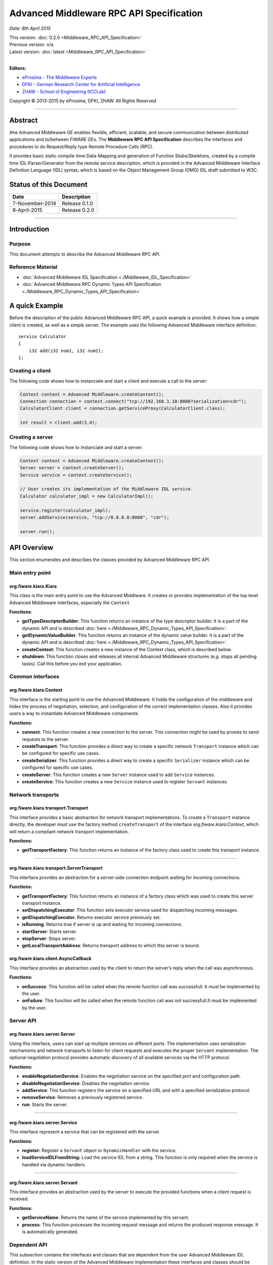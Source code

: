 Advanced Middleware RPC API Specification
=========================================

*Date: 8th April 2015*

| This version: :doc:`0.2.0 <Middleware_RPC_API_Specification>`
| Previous version: n/a
| Latest version: :doc:`latest <Middleware_RPC_API_Specification>`
|

**Editors:**

-  `eProsima - The Middleware
   Experts <http://eprosima.com/index.php/en/>`__
-  `DFKI - German Research Center for Artificial
   Intelligence <http://www.dfki.de/>`__
-  `ZHAW - School of Engineering
   (ICCLab) <http://blog.zhaw.ch/icclab>`__

Copyright © 2013-2015 by eProsima, DFKI, ZHAW. All Rights Reserved

--------------

Abstract
--------

Ahe Advanced Middleware GE enables flexible, efficient, scalable, and
secure communication between distributed applications and to/between
FIWARE GEs. The **Middleware RPC API Specification** describes the
interfaces and procedures to do Request/Reply type Remote Procedure
Calls (RPC).

It provides basic static compile-time Data-Mapping and generation of
Function Stubs/Skeletons, created by a compile time IDL-Parser/Generator
from the remote service description, which is provided in the Advanced
Middleware Interface Definition Language (IDL) syntax, which is based on
the Object Management Group (OMG) IDL draft submitted to W3C.

Status of this Document
-----------------------

+-------------------+-------------------+
| **Date**          | **Description**   |
+===================+===================+
| 7-November-2014   | Release 0.1.0     |
+-------------------+-------------------+
| 8-April-2015      | Release 0.2.0     |
+-------------------+-------------------+

--------------

Introduction
------------

Purpose
~~~~~~~

This document attempts to describe the Advanced Middleware RPC API.

Reference Material
~~~~~~~~~~~~~~~~~~

-  :doc:`Advanced Middleware IDL
   Specification <./Middleware_IDL_Specification>`
-  :doc:`Advanced Middleware RPC Dynamic Types API
   Specification <./Middleware_RPC_Dynamic_Types_API_Specification>`

A quick Example
---------------

Before the description of the public Advanced Middleware RPC API, a
quick example is provided. It shows how a simple client is created, as
well as a simple server. The example uses the following Advanced
Middleware interface definition:

::

    service Calculator
    {
        i32 add(i32 num1, i32 num2);
    };

Creating a client
~~~~~~~~~~~~~~~~~

The following code shows how to instanciate and start a client and
execute a call to the server:

.. code:: java

    Context context = Advanced Middleware.createContext();
    Connection connection = context.connect("tcp://192.168.1.18:8080?serialization=cdr");
    CalculatorClient client = connection.getServiceProxy(CalculatorClient.class);

    int result = client.add(3,4);

Creating a server
~~~~~~~~~~~~~~~~~

The following code shows how to instanciate and start a server:

.. code:: java

    Context context = Advanced Middleware.createContext();
    Server server = context.createServer();
    Service service = context.createService();

    // User creates its implementation of the Middleware IDL service.
    Calculator calculator_impl = new CalculatorImpl();

    service.register(calculator_impl);
    server.addService(service, "tcp://0.0.0.0:8080", "cdr");

    server.run();

API Overview
------------

This section enumerates and describes the classes provided by Advanced
Middleware RPC API.

Main entry point
~~~~~~~~~~~~~~~~

org.fiware.kiara.Kiara
^^^^^^^^^^^^^^^^^^^^^^

This class is the main entry point to use the Advanced Middlware. It
creates or provides implementation of the top level Advanced Middleware
interfaces, especially the ``Context``.

**Functions**:

-  **getTypeDescriptorBuilder**: This function returns an instance of
   the type descriptor builder. It is a part of the dynamic API and is
   described
   :doc:`here <./Middleware_RPC_Dynamic_Types_API_Specification>`.
-  **getDynamicValueBuilder**: This function returns an instance of the
   dynamic value builder. It is a part of the dynamic API and is
   described
   :doc:`here <./Middleware_RPC_Dynamic_Types_API_Specification>`.
-  **createContext**: This function creates a new instance of the
   Context class, which is described below.
-  **shutdown**: This function closes and releases all internal Advanced
   Middleware structures (e.g. stops all pending tasks). Call this
   before you exit your application.

Common interfaces
~~~~~~~~~~~~~~~~~

org.fiware.kiara.Context
^^^^^^^^^^^^^^^^^^^^^^^^

This interface is the starting point to use the Advanced Middleware. It
holds the configuration of the middleware and hides the process of
negotiation, selection, and configuration of the correct implementation
classes. Also it provides users a way to instantiate Advanced Middleware
components.

**Functions:**

-  **connect**: This function creates a new connection to the server.
   This connection might be used by proxies to send requests to the
   server.
-  **createTransport**: This function provides a direct way to create a
   specific network ``Transport`` instance which can be configured for
   specific use cases.
-  **createSerializer**: This function provides a direct way to create a
   specific ``Serializer`` instance which can be configured for specific
   use cases.
-  **createServer**: This function creates a new ``Server`` instance
   used to add ``Service`` instances.
-  **createService**: This function creates a new ``Service`` instance
   used to register ``Servant`` instances.

Network transports
~~~~~~~~~~~~~~~~~~

org.fiware.kiara.transport.Transport
^^^^^^^^^^^^^^^^^^^^^^^^^^^^^^^^^^^^

This interface provides a basic abstraction for network transport
implementations. To create a ``Transport`` instance directly, the
developer must use the factory method ``createTransport`` of the
interface *org.fiware.kiara.Context*, which will return a compliant
network transport implementation.

**Functions:**

-  **getTransportFactory**: This function returns an instance of the
   factory class used to create this transport instance.

--------------

org.fiware.kiara.transport.ServerTransport
^^^^^^^^^^^^^^^^^^^^^^^^^^^^^^^^^^^^^^^^^^

This interface provides an abstraction for a server-side connection
endpoint waiting for incoming connections.

**Functions:**

-  **getTransportFactory**: This function returns an instance of a
   factory class which was used to create this server transport
   instance.
-  **setDispatchingExecutor**: This function sets executor service used
   for dispatching incoming messages.
-  **getDispatchingExecutor**: Returns executor service previously set.
-  **isRunning**: Returns true if server is up and waiting for incoming
   connections.
-  **startServer**: Starts server.
-  **stopServer**: Stops server.
-  **getLocalTransportAddress**: Returns transport address to which this
   server is bound.

org.fiware.kiara.client.AsyncCallback
^^^^^^^^^^^^^^^^^^^^^^^^^^^^^^^^^^^^^

This interface provides an abstraction used by the client to return the
server’s reply when the call was asynchronous.

**Functions:**

-  **onSuccess**: This function will be called when the remote function
   call was successfull. It must be implemented by the user.
-  **onFailure**: This function will be called when the remote function
   call was *not* successfull.It must be implemented by the user.

Server API
~~~~~~~~~~

org.fiware.kiara.server.Server
^^^^^^^^^^^^^^^^^^^^^^^^^^^^^^

Using this interface, users can start up multiple services on different
ports. The implementation uses serialization mechanisms and network
transports to listen for client requests and executes the proper
``Servant`` implementation. The optional negotiation protocol provides
automatic discovery of all available services via the HTTP protocol.

**Functions:**

-  **enableNegotiationService**: Enables the negotiation service on the
   specified port and configuration path.
-  **disableNegotiationService**: Disables the negotiation service.
-  **addService**: This function registers the service on a specified
   URL and with a specified serialization protocol.
-  **removeService**: Removes a previously registered service.
-  **run**: Starts the server.

--------------

org.fiware.kiara.server.Service
^^^^^^^^^^^^^^^^^^^^^^^^^^^^^^^

This interface represent a service that can be registered with the
server.

**Functions:**

-  **register:** Register a ``Servant`` object or ``DynamicHandler``
   with the service.
-  **loadServiceIDLFromString:** Load the service IDL from a string.
   This function is only required when the service is handled via
   dynamic handlers.

--------------

org.fiware.kiara.server.Servant
^^^^^^^^^^^^^^^^^^^^^^^^^^^^^^^

This interface provides an abstraction used by the server to execute the
provided functions when a client request is received.

**Functions:**

-  **getServiceName**: Returns the name of the service implemented by
   this servant.
-  **process**: This function processes the incoming request message and
   returns the produced response message. It is automatically generated.

Dependent API
~~~~~~~~~~~~~

| This subsection contains the interfaces and classes that are dependent
  from the user Advanced Middleware IDL definition. In the static
  version of the Advanced Middleware implementation these interfaces and
  classes should be generated by the compile time preprocessor.
| This section uses the example in section `API Usage
  Examples <#api-usage-examples>`__.

--------------

x.y.<IDL-ServiceName>
^^^^^^^^^^^^^^^^^^^^^

This interface is a mapping of the Advanced Middleware IDL service. It
exposes the service’s procedures. All classes that implement these
service’s procedures, have to inherit from this interface. For example
the imlementation of the servant have to inherit from this interface,
allowing the user to implement the service’s procedures.

**Functions:**

-  **add**: This function is the mapping of the Advanced Middleware IDL
   service procedure ``add()``.

--------------

x.y.<IDL-ServiceName>Async
^^^^^^^^^^^^^^^^^^^^^^^^^^

This interface is a mapping of the Advanced Middleware IDL service. It
exposes the asynchronous version of the service’s procedures. All
classes that that implement these service’s asynchronous procedures have
to inherit from this interface.

**Functions:**

-  **add**: This function is the asynchronous version of the Advanced
   Middleware IDL service’s procedure ``add()``. It has no return value.

--------------

x.y.<IDL-ServiceName>Process
^^^^^^^^^^^^^^^^^^^^^^^^^^^^

This class is a mapping of the Advanced Middleware IDL service. It
provides the asynchronous version of the service’s processing
procedures.

**Functions:**

-  **add\_processAsync**: This function is the asynchronous version of
   the Advanced Middleware IDL service’s process procedure. It has no
   return value.

--------------

x.y.<IDL-ServiceName>Client
^^^^^^^^^^^^^^^^^^^^^^^^^^^

This interface provides the synchronous and asynchronous version of the
Advanced Middleware IDL service, because it implements the previously
described interfaces x.y.<IDL-ServiceName> and
x.y.<IDL-ServiceInterface>Async. The Advanced Middleware IDL service
proxy will implement this interface, allowing the user to call the
service’s remote procedures synchronously or asynchronously. It is only
used on the client side in order to make the Proxy to implement all the
functions for this service (both synchronous and asynchronous).

**Functions:**

-  **add**: Function inherited from *x.y.<IDL-ServiceName>* interface.
   This function is the mapping of the Advanced Middleware IDL service.
-  **add**: Function inherited from *x.y.<IDL-ServiceName>Async*
   interface. This function is the asynchronous version of the Advanced
   Middleware IDL service’s procedure.

--------------

x.y.<IDL-ServiceName>Proxy
^^^^^^^^^^^^^^^^^^^^^^^^^^

This class encapsulates the implementation of the interface
*x.y.<IDL-ServiceName>Client*. It provides the logic to call the
Advanced Middleware IDL service’s remote procedures, synchronously or
asynchronously.

**Functions:**

-  **add**: Function inherited from *x.y.<IDL-ServiceName>Client*
   interface. This function is the mapping of the Advanced Middleware
   IDL service.
-  **add**: Function inherited from *x.y.<IDL-ServiceName>Client*
   interface. This function is the asynchronous version of the Advanced
   Middleware IDL service’s procedure.

--------------

x.y.<IDL-ServiceName>Servant
^^^^^^^^^^^^^^^^^^^^^^^^^^^^

This abstract class can be used by users to implement the Advanced
Middleware IDL service’s procedures. This class implements the interface
*org.fiware.kiara.server.Servant*, providing the mechanism the server
will use to call the user’s procedure implementations. Also it inherits
from the interface *x.y.<IDL-ServiceName>* leaving the implementation of
this functions to the user.

Detailed API
------------

This section defines in detail the API provided by the classes defined
above.

Main entry point
~~~~~~~~~~~~~~~~

+------------------------------+----------------+-------------------------+------------+
| **org.fiware.kiara.Kiara**   |                |                         |            |
+==============================+================+=========================+============+
| **Attributes**               |                |                         |            |
+------------------------------+----------------+-------------------------+------------+
| *Name*                       | *Type*         |                         |            |
+------------------------------+----------------+-------------------------+------------+
| n/a                          | n/a            |                         |            |
+------------------------------+----------------+-------------------------+------------+
| **Public Operations**        |                |                         |            |
+------------------------------+----------------+-------------------------+------------+
| *Name*                       | *Parameters*   | *Returns/Type*          | *Raises*   |
+------------------------------+----------------+-------------------------+------------+
| getTypeDescriptorBuilder     |                | TypeDescriptorBuilder   |            |
+------------------------------+----------------+-------------------------+------------+
| getDynamicValueBuilder       |                | DynamicValueBuilder     |            |
+------------------------------+----------------+-------------------------+------------+
| createContext                |                | Context                 |            |
+------------------------------+----------------+-------------------------+------------+
| shutdown                     |                | void                    |            |
+------------------------------+----------------+-------------------------+------------+

Common interfaces
~~~~~~~~~~~~~~~~~

+--------------------------------+----------------+-------------------+---------------+
| **org.fiware.kiara.Context**   |                |                   |               |
+================================+================+===================+===============+
| **Attributes**                 |                |                   |               |
+--------------------------------+----------------+-------------------+---------------+
| *Name*                         | *Type*         |                   |               |
+--------------------------------+----------------+-------------------+---------------+
| n/a                            | n/a            |                   |               |
+--------------------------------+----------------+-------------------+---------------+
| **Public Operations**          |                |                   |               |
+--------------------------------+----------------+-------------------+---------------+
| *Name*                         | *Parameters*   | *Returns/Type*    | *Raises*      |
+--------------------------------+----------------+-------------------+---------------+
| connect                        |                | Connection        | IOException   |
+--------------------------------+----------------+-------------------+---------------+
|                                | url            | String            |               |
+--------------------------------+----------------+-------------------+---------------+
| connect                        |                | Connection        | IOException   |
+--------------------------------+----------------+-------------------+---------------+
|                                | transport      | Transport         |               |
+--------------------------------+----------------+-------------------+---------------+
|                                | serializer     | Serializer        |               |
+--------------------------------+----------------+-------------------+---------------+
| createService                  |                | Service           |               |
+--------------------------------+----------------+-------------------+---------------+
| createServer                   |                | Server            |               |
+--------------------------------+----------------+-------------------+---------------+
| createTransport                |                | Transport         | IOException   |
+--------------------------------+----------------+-------------------+---------------+
|                                | String         | url               |               |
+--------------------------------+----------------+-------------------+---------------+
| createServerTransport          |                | ServerTransport   | IOException   |
+--------------------------------+----------------+-------------------+---------------+
|                                | url            | String            |               |
+--------------------------------+----------------+-------------------+---------------+
| createSerializer               |                | Serializer        | IOException   |
+--------------------------------+----------------+-------------------+---------------+
|                                | name           | String            |               |
+--------------------------------+----------------+-------------------+---------------+

Network transports
~~~~~~~~~~~~~~~~~~

+--------------------------------------------+----------------+--------------------+------------+
| **org.fiware.kiara.transport.Transport**   |                |                    |            |
+============================================+================+====================+============+
| **Attributes**                             |                |                    |            |
+--------------------------------------------+----------------+--------------------+------------+
| *Name*                                     | *Type*         |                    |            |
+--------------------------------------------+----------------+--------------------+------------+
| n/a                                        | n/a            |                    |            |
+--------------------------------------------+----------------+--------------------+------------+
| **Public Operations**                      |                |                    |            |
+--------------------------------------------+----------------+--------------------+------------+
| *Name*                                     | *Parameters*   | *Returns/Type*     | *Raises*   |
+--------------------------------------------+----------------+--------------------+------------+
| getTransportFactory                        |                | TransportFactory   |            |
+--------------------------------------------+----------------+--------------------+------------+

Dependent API
~~~~~~~~~~~~~

Cause the described classes in this section are dependant of the
Advanced Middleware IDL service, this section will use the example in
section `API Examples <#api-examples>`__ to define them.

+-----------------------------+----------------+------------------+------------+
| **x.y.<IDL-ServiceName>**   |                |                  |            |
+=============================+================+==================+============+
| **Attributes**              |                |                  |            |
+-----------------------------+----------------+------------------+------------+
| *Name*                      | *Type*         |                  |            |
+-----------------------------+----------------+------------------+------------+
| n/a                         | n/a            |                  |            |
+-----------------------------+----------------+------------------+------------+
| **Public Operations**       |                |                  |            |
+-----------------------------+----------------+------------------+------------+
| *Name*                      | *Parameters*   | *Returns/Type*   | *Raises*   |
+-----------------------------+----------------+------------------+------------+
| add                         |                | int              |            |
+-----------------------------+----------------+------------------+------------+
|                             | num1           | int              |            |
+-----------------------------+----------------+------------------+------------+
|                             | num2           | int              |            |
+-----------------------------+----------------+------------------+------------+

+----------------------------------+----------------+--------------------------+------------+
| **x.y.<IDL-ServiceName>Async**   |                |                          |            |
+==================================+================+==========================+============+
| **Attributes**                   |                |                          |            |
+----------------------------------+----------------+--------------------------+------------+
| *Name*                           | *Type*         |                          |            |
+----------------------------------+----------------+--------------------------+------------+
| n/a                              | n/a            |                          |            |
+----------------------------------+----------------+--------------------------+------------+
| **Public Operations**            |                |                          |            |
+----------------------------------+----------------+--------------------------+------------+
| *Name*                           | *Parameters*   | *Returns/Type*           | *Raises*   |
+----------------------------------+----------------+--------------------------+------------+
| add                              |                | void                     |            |
+----------------------------------+----------------+--------------------------+------------+
|                                  | num1           | int                      |            |
+----------------------------------+----------------+--------------------------+------------+
|                                  | num2           | int                      |            |
+----------------------------------+----------------+--------------------------+------------+
|                                  | callback       | AsyncCallback<Integer>   |            |
+----------------------------------+----------------+--------------------------+------------+

+-----------------------------------------------------------------------+----------------+------------------+------------+
| **x.y.<IDL-ServiceName>Client**                                       |                |                  |            |
+=======================================================================+================+==================+============+
| **Attributes**                                                        |                |                  |            |
+-----------------------------------------------------------------------+----------------+------------------+------------+
| *Name*                                                                | *Type*         |                  |            |
+-----------------------------------------------------------------------+----------------+------------------+------------+
| n/a                                                                   | n/a            |                  |            |
+-----------------------------------------------------------------------+----------------+------------------+------------+
| **Public Operations**                                                 |                |                  |            |
+-----------------------------------------------------------------------+----------------+------------------+------------+
| *Name*                                                                | *Parameters*   | *Returns/Type*   | *Raises*   |
+-----------------------------------------------------------------------+----------------+------------------+------------+
| Inherited from x.y.<IDL-ServiceName> and x.y.<IDL-ServiceName>Async   |                |                  |            |
+-----------------------------------------------------------------------+----------------+------------------+------------+

+-----------------------------------------------------------------------+---------------------------------------------+------------------+------------+
| **x.y.<IDL-ServiceName>Proxy**                                        |                                             |                  |            |
+=======================================================================+=============================================+==================+============+
| **Attributes**                                                        |                                             |                  |            |
+-----------------------------------------------------------------------+---------------------------------------------+------------------+------------+
| *Name*                                                                | *Type*                                      |                  |            |
+-----------------------------------------------------------------------+---------------------------------------------+------------------+------------+
| m\_ser                                                                | org.fiware.kiara.serialization.Serializer   |                  |            |
+-----------------------------------------------------------------------+---------------------------------------------+------------------+------------+
| m\_transport                                                          | org.fiware.kiara.transport.Transport        |                  |            |
+-----------------------------------------------------------------------+---------------------------------------------+------------------+------------+
| **Public Operations**                                                 |                                             |                  |            |
+-----------------------------------------------------------------------+---------------------------------------------+------------------+------------+
| *Name*                                                                | *Parameters*                                | *Returns/Type*   | *Raises*   |
+-----------------------------------------------------------------------+---------------------------------------------+------------------+------------+
| Inherited from x.y.<IDL-ServiceName> and x.y.<IDL-ServiceName>Async   |                                             |                  |            |
+-----------------------------------------------------------------------+---------------------------------------------+------------------+------------+

+------------------------------------+----------------+---------------------+------------+
| **x.y.<IDL-ServiceName>Servant**   |                |                     |            |
+====================================+================+=====================+============+
| **Attributes**                     |                |                     |            |
+------------------------------------+----------------+---------------------+------------+
| *Name*                             | *Type*         |                     |            |
+------------------------------------+----------------+---------------------+------------+
| n/a                                | n/a            |                     |            |
+------------------------------------+----------------+---------------------+------------+
| **Public Operations**              |                |                     |            |
+------------------------------------+----------------+---------------------+------------+
| *Name*                             | *Parameters*   | *Returns/Type*      | *Raises*   |
+------------------------------------+----------------+---------------------+------------+
| getServiceName                     |                | String              |            |
+------------------------------------+----------------+---------------------+------------+
| process                            |                | TransportMessage    |            |
+------------------------------------+----------------+---------------------+------------+
|                                    | ser            | Serializer          |            |
+------------------------------------+----------------+---------------------+------------+
|                                    | message        | TransportMessage    |            |
+------------------------------------+----------------+---------------------+------------+
|                                    | transport      | Transport           |            |
+------------------------------------+----------------+---------------------+------------+
|                                    | messageId      | Object              |            |
+------------------------------------+----------------+---------------------+------------+
|                                    | bis            | BinaryInputStream   |            |
+------------------------------------+----------------+---------------------+------------+

+------------------------------------+----------------+--------------------+------------+
| **x.y.<IDL-ServiceName>Process**   |                |                    |            |
+====================================+================+====================+============+
| **Attributes**                     |                |                    |            |
+------------------------------------+----------------+--------------------+------------+
| *Name*                             | *Type*         |                    |            |
+------------------------------------+----------------+--------------------+------------+
| n/a                                | n/a            |                    |            |
+------------------------------------+----------------+--------------------+------------+
| **Public Operations**              |                |                    |            |
+------------------------------------+----------------+--------------------+------------+
| *Name*                             | *Parameters*   | *Returns/Type*     | *Raises*   |
+------------------------------------+----------------+--------------------+------------+
| add\_processsAsync                 |                | void               |            |
+------------------------------------+----------------+--------------------+------------+
|                                    | message        | TransportMessage   |            |
+------------------------------------+----------------+--------------------+------------+
|                                    | ser            | Serializer         |            |
+------------------------------------+----------------+--------------------+------------+
|                                    | callback       | AsyncCallback      |            |
+------------------------------------+----------------+--------------------+------------+

API Usage Examples
------------------

Examples used in this section are based on the following :doc:`Advanced
Middleware IDL <./Middleware_IDL_Specification>`:

::

    service Calculator
    {
        i32 add(i32 num1, i32 num2);
    };

Client API
~~~~~~~~~~

Direct connection to remote service
^^^^^^^^^^^^^^^^^^^^^^^^^^^^^^^^^^^

This example shows how to create a direct connection to a server using
the TCP transport and the CDR serialization. After it creates the
connection, the service proxy is instantiated and used to call a remote
procedure.

.. code:: java

    Context context = Kiara.createContext();
    Connection connection = context.connect("tcp://192.168.1.18:8080?serialization=cdr");
    CalculatorClient client = connection.getServiceProxy(CalculatorClient.class);

    int result = client.add(3,4);

``Transport`` and ``Serialization`` instances are implizitly created by
the connection, based on the string parameter of the ``connect`` method.

Explicitly instanciate and configure Advanced Middleware components
~~~~~~~~~~~~~~~~~~~~~~~~~~~~~~~~~~~~~~~~~~~~~~~~~~~~~~~~~~~~~~~~~~~

This examples shows how to create a direct connection as above, but
using a TCP transport and CDR serialization created and configured
explicitly by the user.

.. code:: java

    Context context = Kiara.createContext();
    // User instantiates a transport object which can be configured later.
    Transport transport = context.createTransport("tcp://192.168.1.18:8080");
    // User instantiates a serialization object which can be configured later.
    Serializer serializer = context.createSerializer("cdr");
    Connection connection = context.connect(transport, serializer);
    CalculatorClient client = connection.getServiceProxy(CalculatorClient.class);

    int result = client.add(3,4);

Server API
~~~~~~~~~~

Providing a service
~~~~~~~~~~~~~~~~~~~

This examples shows how to create a server and add a service to it.

.. code:: java

    Context context = Kiara.createContext();
    Server server = context.createServer();
    Service service = context.createService();

    // User creates and registers it's implementation of the servant.
    Calculator calculator_impl = new CalculatorServantImpl();
    service.register(calculator_impl);

    // Add the service to the server
    server.addService(service, "tcp://0.0.0.0:8080", "cdr");

    server.run();

``Transport`` and ``Serialization`` instances are implizitly created by
the connection, based on the string parameters of the ``addService``
method.

Explicitly instanciate and configure Advanced Middleware components
~~~~~~~~~~~~~~~~~~~~~~~~~~~~~~~~~~~~~~~~~~~~~~~~~~~~~~~~~~~~~~~~~~~

This examples shows how to provide a service as above, but using a TCP
transport and CDR serialization created and configured explicitly by the
user.

.. code:: java

    Context context = Kiara.createContext();
    Server server = context.createServer();
    Service service = context.createService();

    // User creates and registers it's implementation of the servant.
    Calculator calculator_impl = new CalculatorServantImpl();
    service.register(calculator_impl);

    // Transport and Serializer are expicitly created ...
    Transport transport = context.createTransport("tcp://0.0.0.0:8080");
    Serializer serializer = context.createSerializer("cdr");

    // ... and bound to the service when adding it to the server
    server.addService(service, transport, serializer);

    server.run();
